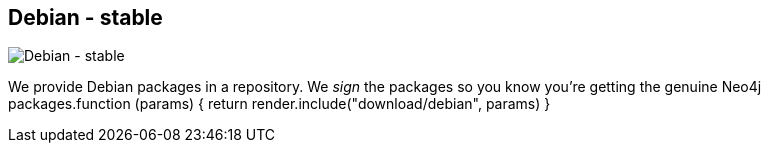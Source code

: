 == Debian - stable
:type: video
:path: /c/video/debian
image::http://assets.neo4j.org/img/still/debian_install.png[Debian - stable,role=thumbnail]
:src: http://player.vimeo.com/video/57939261


[INTRO]
We provide Debian packages in a repository. We _sign_ the packages so you know you're getting the genuine Neo4j packages.function (params) {
                return render.include("download/debian", params)
            }